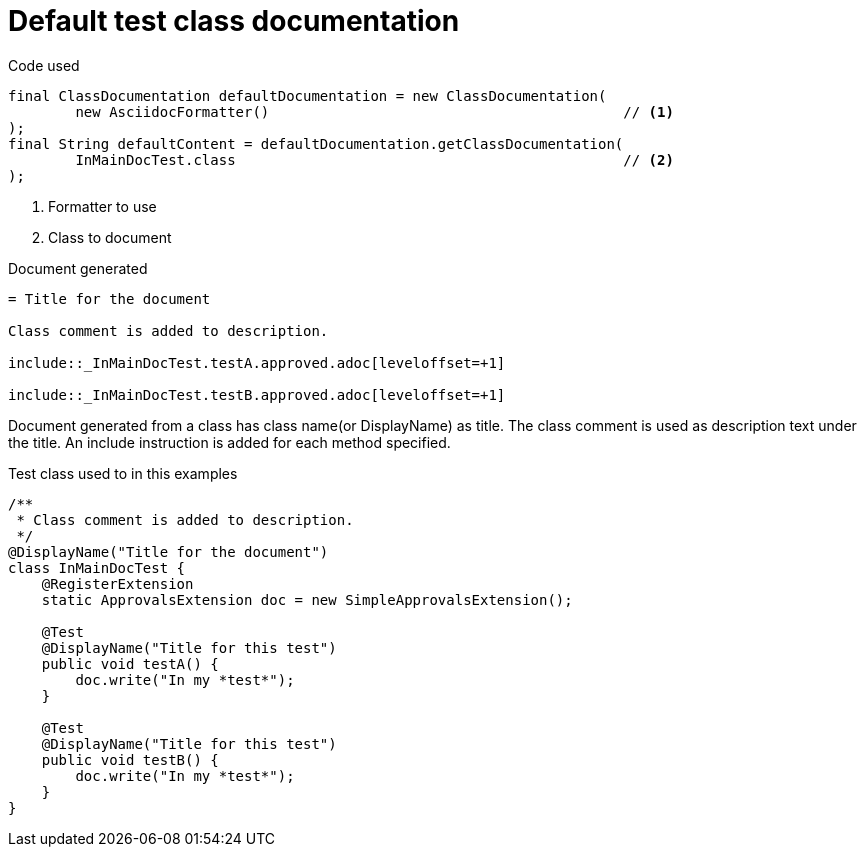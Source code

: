 ifndef::ROOT_PATH[:ROOT_PATH: ../../../..]

[#org_sfvl_doctesting_writer_classdocumentationtest_default_class_documentation]
= Default test class documentation



.Code used
[source,java,indent=0]
----
        final ClassDocumentation defaultDocumentation = new ClassDocumentation(
                new AsciidocFormatter()                                          // <1>
        );
        final String defaultContent = defaultDocumentation.getClassDocumentation(
                InMainDocTest.class                                              // <2>
        );

----

<1> Formatter to use
<2> Class to document

.Document generated
[source,indent=0]
----
= Title for the document

Class comment is added to description.

\include::_InMainDocTest.testA.approved.adoc[leveloffset=+1]

\include::_InMainDocTest.testB.approved.adoc[leveloffset=+1]
----

Document generated from a class has class name(or DisplayName) as title.
The class comment is used as description text under the title.
An include instruction is added for each method specified.

.Test class used to in this examples
[source,java,indent=0]
----


/**
 * Class comment is added to description.
 */
@DisplayName("Title for the document")
class InMainDocTest {
    @RegisterExtension
    static ApprovalsExtension doc = new SimpleApprovalsExtension();

    @Test
    @DisplayName("Title for this test")
    public void testA() {
        doc.write("In my *test*");
    }

    @Test
    @DisplayName("Title for this test")
    public void testB() {
        doc.write("In my *test*");
    }
}
----


